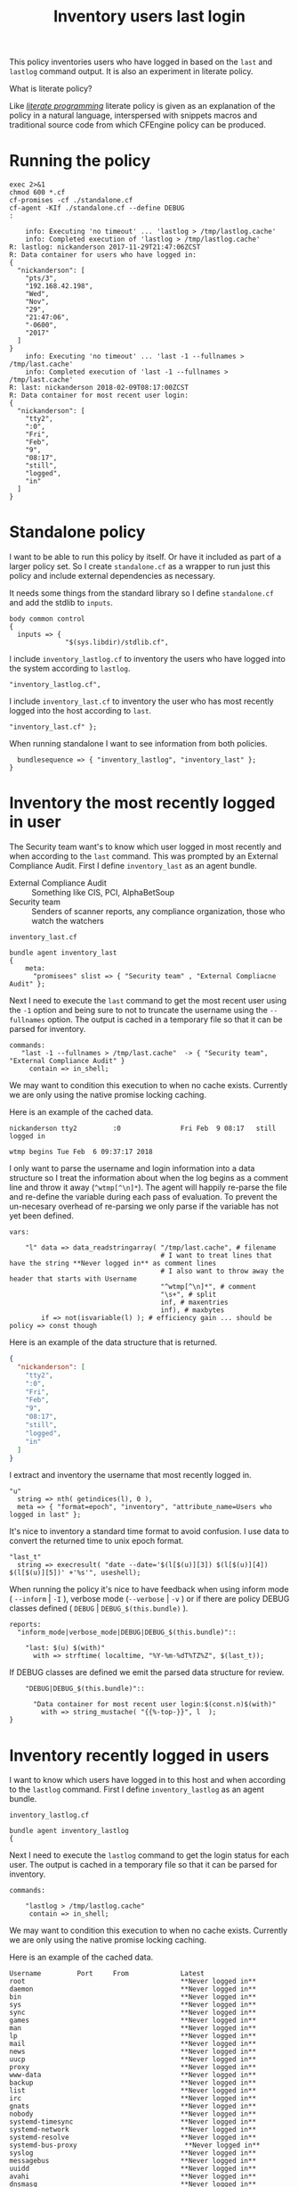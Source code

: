 #+Title: Inventory users last login

This policy inventories users who have logged in based on the ~last~ and
~lastlog~ command output. It is also an experiment in literate policy.

What is literate policy?

Like /[[https://en.wikipedia.org/wiki/Literate_programming][literate programming]]/ literate policy is given as an explanation of the
policy in a natural language, interspersed with snippets macros and traditional
source code from which CFEngine policy can be produced.

* Running the policy

#+BEGIN_SRC shell :exports both :results output
  exec 2>&1
  chmod 600 *.cf
  cf-promises -cf ./standalone.cf
  cf-agent -KIf ./standalone.cf --define DEBUG
  :
#+END_SRC

#+RESULTS:
#+begin_example
    info: Executing 'no timeout' ... 'lastlog > /tmp/lastlog.cache'
    info: Completed execution of 'lastlog > /tmp/lastlog.cache'
R: lastlog: nickanderson 2017-11-29T21:47:06ZCST
R: Data container for users who have logged in:
{
  "nickanderson": [
    "pts/3",
    "192.168.42.198",
    "Wed",
    "Nov",
    "29",
    "21:47:06",
    "-0600",
    "2017"
  ]
}
    info: Executing 'no timeout' ... 'last -1 --fullnames > /tmp/last.cache'
    info: Completed execution of 'last -1 --fullnames > /tmp/last.cache'
R: last: nickanderson 2018-02-09T08:17:00ZCST
R: Data container for most recent user login:
{
  "nickanderson": [
    "tty2",
    ":0",
    "Fri",
    "Feb",
    "9",
    "08:17",
    "still",
    "logged",
    "in"
  ]
}
#+end_example

* Standalone policy

I want to be able to run this policy by itself. Or have it included as part of a
larger policy set. So I create =standalone.cf= as a wrapper to run just this
policy and include external dependencies as necessary.

It needs some things from the standard library so I define =standalone.cf= and
add the stdlib to =inputs=.

#+BEGIN_SRC cfengine3 :tangle policy/standalone.cf
  body common control
  {
    inputs => { 
                "$(sys.libdir)/stdlib.cf", 
#+END_SRC              

I include =inventory_lastlog.cf= to inventory the users who have logged into the
system according to ~lastlog~.

#+BEGIN_SRC cfengine3 :tangle policy/standalone.cf
                "inventory_lastlog.cf",
#+END_SRC

I include =inventory_last.cf= to inventory the user who has most recently logged
into the host according to ~last~.

#+BEGIN_SRC cfengine3 :tangle policy/standalone.cf
                "inventory_last.cf" }; 
#+END_SRC

When running standalone I want to see information from both policies.

#+BEGIN_SRC cfengine3 :tangle policy/standalone.cf
    bundlesequence => { "inventory_lastlog", "inventory_last" };
  } 
#+END_SRC

* Inventory the most recently logged in user

The Security team want's to know which user logged in most recently and when
according to the ~last~ command. This was prompted by an External Compliance
Audit. First I define =inventory_last= as an agent bundle.

- External Compliance Audit :: Something like CIS, PCI, AlphaBetSoup
- Security team :: Senders of scanner reports, any compliance organization, those who watch the watchers

#+Caption: =inventory_last.cf=
#+BEGIN_SRC cfengine3 :tangle policy/inventory_last.cf
  bundle agent inventory_last 
  {
      meta:
        "promisees" slist => { "Security team" , "External Compliacne Audit" };
#+END_SRC

Next I need to execute the ~last~ command to get the most recent user using the
=-1= option and being sure to not to truncate the username using the
=--fullnames= option. The output is cached in a temporary file so that it can be
parsed for inventory.

#+BEGIN_SRC cfengine3 :tangle policy/inventory_last.cf
    commands:
       "last -1 --fullnames > /tmp/last.cache"  -> { "Security team", "External Compliance Audit" }
         contain => in_shell;
#+END_SRC

We may want to condition this execution to when no cache exists. Currently we
are only using the native promise locking caching.

Here is an example of the cached data.

#+Caption: Example output from ~last~ command
#+BEGIN_EXAMPLE
  nickanderson tty2         :0               Fri Feb  9 08:17   still logged in

  wtmp begins Tue Feb  6 09:37:17 2018
#+END_EXAMPLE

I only want to parse the username and login information into a data structure so
I treat the information about when the log begins as a comment line and throw it
away (=^wtmp[^\n]*=). The agent will happily re-parse the file and re-define the
variable during each pass of evaluation. To prevent the un-necesary overhead of
re-parsing we only parse if the variable has not yet been defined.

#+BEGIN_SRC cfengine3 :tangle policy/inventory_last.cf
    vars:

        "l" data => data_readstringarray( "/tmp/last.cache", # filename
                                          # I want to treat lines that have the string **Never logged in** as comment lines
                                          # I also want to throw away the header that starts with Username
                                          "^wtmp[^\n]*", # comment
                                          "\s+", # split
                                          inf, # maxentries
                                          inf), # maxbytes
            if => not(isvariable(l) ); # efficiency gain ... should be policy => const though
#+END_SRC

Here is an example of the data structure that is returned.

#+BEGIN_SRC json
{
  "nickanderson": [
    "tty2",
    ":0",
    "Fri",
    "Feb",
    "9",
    "08:17",
    "still",
    "logged",
    "in"
  ]
}
#+END_SRC

I extract and inventory the username that most recently logged in.

#+BEGIN_SRC cfengine3 :tangle policy/inventory_last.cf
        "u"
          string => nth( getindices(l), 0 ),
          meta => { "format=epoch", "inventory", "attribute_name=Users who logged in last" };
#+END_SRC

It's nice to inventory a standard time format to avoid confusion. I use data to
convert the returned time to unix epoch format.

#+BEGIN_SRC cfengine3 :tangle policy/inventory_last.cf
        "last_t"
          string => execresult( "date --date='$(l[$(u)][3]) $(l[$(u)][4]) $(l[$(u)][5])' +'%s'", useshell);
#+END_SRC

When running the policy it's nice to have feedback when using inform mode (
=--inform= | =-I= ), verbose mode (=--verbose= | =-v= ) or if there are policy
DEBUG classes defined ( =DEBUG= | =DEBUG_$(this.bundle)= ).

#+BEGIN_SRC cfengine3 :tangle policy/inventory_last.cf
    reports:
      "inform_mode|verbose_mode|DEBUG|DEBUG_$(this.bundle)":: 

        "last: $(u) $(with)"
          with => strftime( localtime, "%Y-%m-%dT%TZ%Z", $(last_t));
#+END_SRC

If DEBUG classes are defined we emit the parsed data structure for review.

#+BEGIN_SRC cfengine3 :tangle policy/inventory_last.cf
      "DEBUG|DEBUG_$(this.bundle)"::

        "Data container for most recent user login:$(const.n)$(with)"
          with => string_mustache( "{{%-top-}}", l  );
  }
#+END_SRC

* Inventory recently logged in users
:PROPERTIES:

:END:

I want to know which users have logged in to this host and when according to the
~lastlog~ command. First I define =inventory_lastlog= as an agent bundle.

#+Caption: =inventory_lastlog.cf=
#+BEGIN_SRC cfengine3 :tangle policy/inventory_lastlog.cf
  bundle agent inventory_lastlog
  {
#+END_SRC      

Next I need to execute the ~lastlog~ command to get the login status for each
user. The output is cached in a temporary file so that it can be parsed for
inventory.

#+BEGIN_SRC cfengine3 :tangle policy/inventory_lastlog.cf
    commands:

        "lastlog > /tmp/lastlog.cache"
         contain => in_shell;
#+END_SRC

We may want to condition this execution to when no cache exists. Currently we
are only using the native promise locking caching.

Here is an example of the cached data.

#+Caption: Example output from ~lastlog~ 
#+BEGIN_EXAMPLE
  Username         Port     From             Latest
  root                                       **Never logged in**
  daemon                                     **Never logged in**
  bin                                        **Never logged in**
  sys                                        **Never logged in**
  sync                                       **Never logged in**
  games                                      **Never logged in**
  man                                        **Never logged in**
  lp                                         **Never logged in**
  mail                                       **Never logged in**
  news                                       **Never logged in**
  uucp                                       **Never logged in**
  proxy                                      **Never logged in**
  www-data                                   **Never logged in**
  backup                                     **Never logged in**
  list                                       **Never logged in**
  irc                                        **Never logged in**
  gnats                                      **Never logged in**
  nobody                                     **Never logged in**
  systemd-timesync                           **Never logged in**
  systemd-network                            **Never logged in**
  systemd-resolve                            **Never logged in**
  systemd-bus-proxy                           **Never logged in**
  syslog                                     **Never logged in**
  messagebus                                 **Never logged in**
  uuidd                                      **Never logged in**
  avahi                                      **Never logged in**
  dnsmasq                                    **Never logged in**
  whoopsie                                   **Never logged in**
  avahi-autoipd                              **Never logged in**
  speech-dispatcher                           **Never logged in**
  kernoops                                   **Never logged in**
  pulse                                      **Never logged in**
  rtkit                                      **Never logged in**
  saned                                      **Never logged in**
  usbmux                                     **Never logged in**
  colord                                     **Never logged in**
  hplip                                      **Never logged in**
  lightdm                                    **Never logged in**
  nickanderson     pts/3    192.168.42.198   Wed Nov 29 21:47:06 -0600 2017
  gdm                                        **Never logged in**
  geoclue                                    **Never logged in**
  debian-spamd                               **Never logged in**
  bitlbee                                    **Never logged in**
  sshd                                       **Never logged in**
  statd                                      **Never logged in**
  clamav                                     **Never logged in**
  minidlna                                   **Never logged in**
  plex                                       **Never logged in**
  debian-tor                                 **Never logged in**
  postfix                                    **Never logged in**
  _apt                                       **Never logged in**
  nm-openvpn                                 **Never logged in**
  gnome-initial-setup                           **Never logged in**
  unbound                                    **Never logged in**
  _dnscrypt-proxy                            **Never logged in**
  mysql                                      **Never logged in**
  libvirt-qemu                               **Never logged in**
  libvirt-dnsmasq                            **Never logged in**
  a10042                                     **Never logged in**
#+END_EXAMPLE

I only want to parse the usernames and login information into a data structure
of users that have logged in so I treat the header and any user that has never
logged in as a comment line and throw it away
(=[^\n]*(^Username|\*\*Never\s+logged\s+in\*\*)[^\n]*=). The agent will happily
re-parse the file and re-define the variable during each pass of evaluation. To
prevent the un-necesary overhead of re-parsing we only parse if the variable has
not yet been defined.

#+BEGIN_SRC cfengine3 :tangle policy/inventory_lastlog.cf
    vars:

        # lightdm                                    **Never logged in**
        # nickanderson     pts/3    192.168.42.198   Wed Nov 29 21:47:06 -0600 2017

        "p" data => data_readstringarray( "/tmp/lastlog.cache", # filename
                                          # I want to treat lines that have the string **Never logged in** as comment lines
                                          # I also want to throw away the header that starts with Username
                                          "[^\n]*(^Username|\*\*Never\s+logged\s+in\*\*)[^\n]*", # comment
                                          "\s+", # split
                                          inf, # maxentries
                                          inf), # maxbytes
            if => not(isvariable(p) ); # efficiency gain ... should be policy => const though
#+END_SRC

I get the list of users who have logged in from the index of the parsed data.

#+BEGIN_SRC cfengine3 :tangle policy/inventory_lastlog.cf
        "u" slist => getindices(p);
#+END_SRC

I iterate over the users defining a each one as a separate inventoried string.
This avoids issues with inventorying large numbers of users where a list might be
truncated.

#+BEGIN_SRC cfengine3 :tangle policy/inventory_lastlog.cf
        "has_logged_in[$(u)]"
          string => "$(u)",
          # I wish i could format timespec
          meta => { "timespec=epoch",
                    "inventory",
                    "attribute_name=Users who have logged in" };
#+END_SRC

Next I use the ~date~ command to convert the time the user last logged in to
unix epoch format and inventory a unique string for each users ~lastlog~.

#+BEGIN_SRC cfengine3 :tangle policy/inventory_lastlog.cf
        "last_log[$(u)]"
          string => execresult( "date --date='$(p[$(u)][2]) $(p[$(u)][3]) $(p[$(u)][4]) $(p[$(u)][5]) $(p[$(u)][6]) $(p[$(u)][7])' +'%s'", useshell),
          meta => { "timespec=epoch",
                    "inventory",
                    "attribute_name=lastlog $(u)" };
#+END_SRC

When running the policy it's nice to have feedback when using inform mode (
=--inform= | =-I= ), verbose mode (=--verbose= | =-v= ) or if there are policy
DEBUG classes defined ( =DEBUG= | =DEBUG_$(this.bundle)= ).

#+BEGIN_SRC cfengine3 :tangle policy/inventory_lastlog.cf
    reports:

      "inform_mode|verbose_mode|DEBUG|DEBUG_$(this.bundle)"::

        "lastlog: $(u) $(with)"
          with => strftime( localtime, "%Y-%m-%dT%TZ%Z", "$(last_log[$(u)])");
#+END_SRC

If DEBUG classes are defined we emit the parsed data structure for review.

#+BEGIN_SRC cfengine3 :tangle policy/inventory_lastlog.cf
      "DEBUG|DEBUG_$(this.bundle)"::
        "Data container for users who have logged in:$(const.n)$(with)"
          with => string_mustache( "{{%-top-}}", p  );
  }
#+END_SRC
